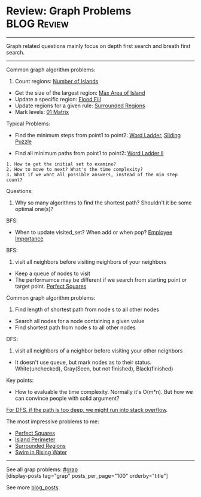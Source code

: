 * Review: Graph Problems                                        :BLOG:Review:
#+STARTUP: showeverything
#+OPTIONS: toc:nil \n:t ^:nil creator:nil d:nil
:PROPERTIES:
:type: graph
:END:
---------------------------------------------------------------------
Graph related questions mainly focus on depth first search and breath first search.
---------------------------------------------------------------------
Common graph algorithm problems:
1. Count regions: [[https://code.dennyzhang.com/number-of-islands][Number of Islands]]
- Get the size of the largest region: [[https://code.dennyzhang.com/max-area-of-island][Max Area of Island]]
- Update a specific region: [[https://code.dennyzhang.com/flood-fill][Flood Fill]]
- Update regions for a given rule: [[https://code.dennyzhang.com/surrounded-regions][Surrounded Regions]]
- Mark levels: [[https://code.dennyzhang.com/01-matrix][01 Matrix]]

Typical Problems:
- Find the minimum steps from point1 to point2: [[https://code.dennyzhang.com/word-ladder][Word Ladder]], [[https://code.dennyzhang.com/sliding-puzzle][Sliding Puzzle]]

- Find all minimum paths from point1 to point2: [[https://code.dennyzhang.com/word-ladder-ii][Word Ladder II]]

#+BEGIN_EXAMPLE
1. How to get the initial set to examine?
2. How to move to next? What's the time complexity?
3. What if we want all possible answers, instead of the min step count?
#+END_EXAMPLE

Questions:

1. Why so many algorithms to find the shortest path? Shouldn't it be some optimal one(s)?

BFS:
- When to update visited_set? When add or when pop? [[https://code.dennyzhang.com/employee-importance][Employee Importance]]

BFS: 
1. visit all neighbors before visiting neighbors of your neighbors
- Keep a queue of nodes to visit
- The performamce may be different if we search from starting point or target point. [[https://code.dennyzhang.com/perfect-squares][Perfect Squares]]

Common graph algorithm problems:
1. Find length of shortest path from node s to all other nodes
- Search all nodes for a node containing a given value
- Find shortest path from node s to all other nodes

DFS:
1. visit all neighbors of a neighbor before visiting your other neighbors
- It doesn't use queue, but mark nodes as to their status. White(unchecked), Gray(Seen, but not finished), Black(finished)

Key points:
- How to evaluable the time complexity. Normally it's O(m*n). But how we can convince people with solid argument?

[[color:#c7254e][For DFS, if the path is too deep, we might run into stack overflow]].

The most impressive problems to me:
- [[https://code.dennyzhang.com/perfect-squares][Perfect Squares]]
- [[https://code.dennyzhang.com/island-perimeter][Island Perimeter]]
- [[https://code.dennyzhang.com/surrounded-regions][Surrounded Regions]]
- [[https://code.dennyzhang.com/swim-in-rising-water][Swim in Rising Water]]

---------------------------------------------------------------------
See all grap problems: [[https://code.dennyzhang.com/tag/graph/][#grap]]
[display-posts tag="grap" posts_per_page="100" orderby="title"]

See more [[https://code.dennyzhang.com/?s=blog+posts][blog_posts]].

#+BEGIN_HTML
<div style="overflow: hidden;">
<div style="float: left; padding: 5px"> <a href="https://www.linkedin.com/in/dennyzhang001"><img src="https://www.dennyzhang.com/wp-content/uploads/sns/linkedin.png" alt="linkedin" /></a></div>
<div style="float: left; padding: 5px"><a href="https://github.com/DennyZhang"><img src="https://www.dennyzhang.com/wp-content/uploads/sns/github.png" alt="github" /></a></div>
<div style="float: left; padding: 5px"><a href="https://www.dennyzhang.com/slack" target="_blank" rel="nofollow"><img src="https://www.dennyzhang.com/wp-content/uploads/sns/slack.png" alt="slack"/></a></div>
</div>
#+END_HTML
